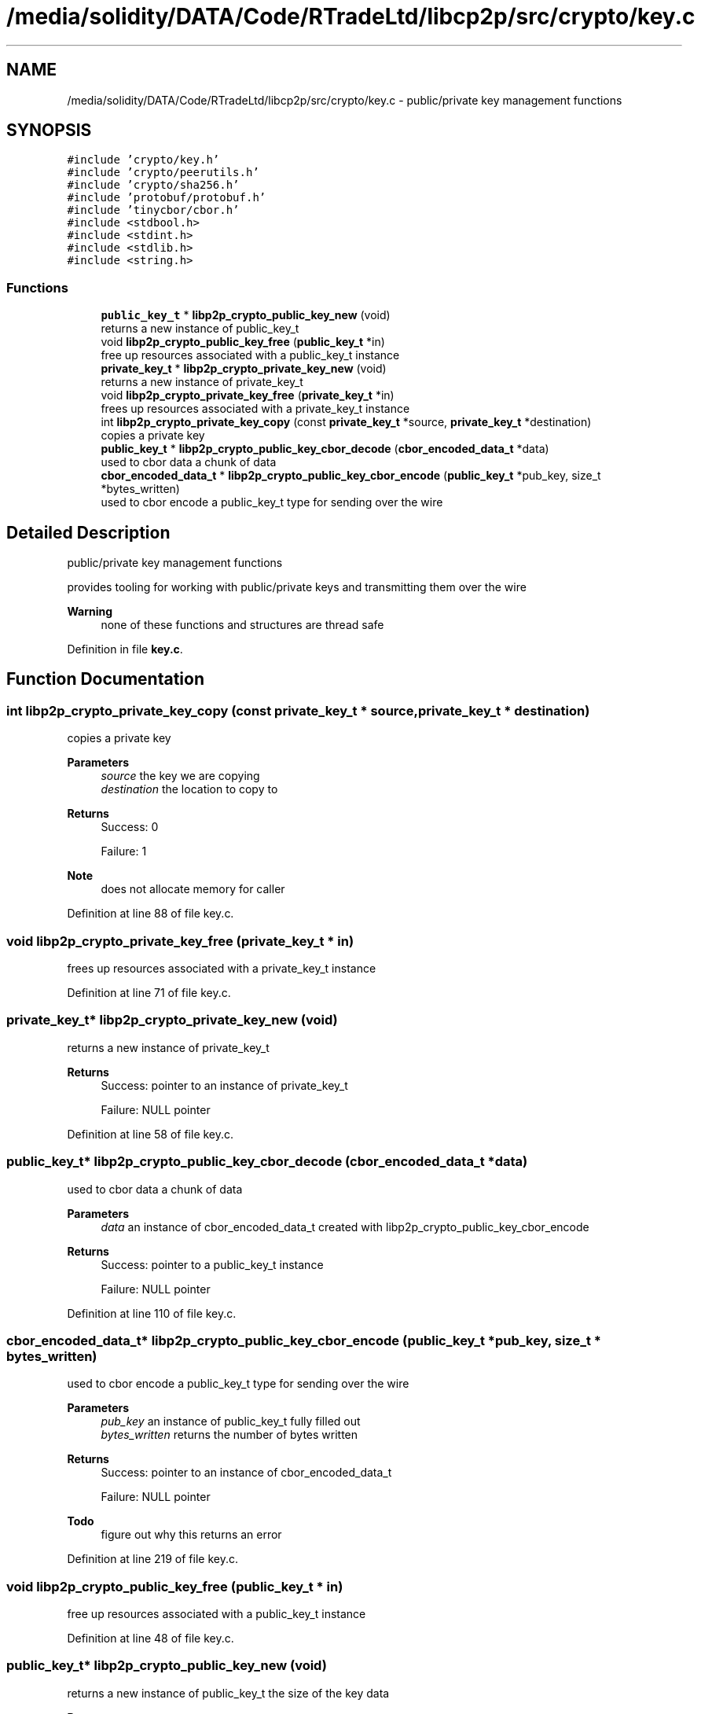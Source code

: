 .TH "/media/solidity/DATA/Code/RTradeLtd/libcp2p/src/crypto/key.c" 3 "Thu Jul 23 2020" "libcp2p" \" -*- nroff -*-
.ad l
.nh
.SH NAME
/media/solidity/DATA/Code/RTradeLtd/libcp2p/src/crypto/key.c \- public/private key management functions  

.SH SYNOPSIS
.br
.PP
\fC#include 'crypto/key\&.h'\fP
.br
\fC#include 'crypto/peerutils\&.h'\fP
.br
\fC#include 'crypto/sha256\&.h'\fP
.br
\fC#include 'protobuf/protobuf\&.h'\fP
.br
\fC#include 'tinycbor/cbor\&.h'\fP
.br
\fC#include <stdbool\&.h>\fP
.br
\fC#include <stdint\&.h>\fP
.br
\fC#include <stdlib\&.h>\fP
.br
\fC#include <string\&.h>\fP
.br

.SS "Functions"

.in +1c
.ti -1c
.RI "\fBpublic_key_t\fP * \fBlibp2p_crypto_public_key_new\fP (void)"
.br
.RI "returns a new instance of public_key_t "
.ti -1c
.RI "void \fBlibp2p_crypto_public_key_free\fP (\fBpublic_key_t\fP *in)"
.br
.RI "free up resources associated with a public_key_t instance "
.ti -1c
.RI "\fBprivate_key_t\fP * \fBlibp2p_crypto_private_key_new\fP (void)"
.br
.RI "returns a new instance of private_key_t "
.ti -1c
.RI "void \fBlibp2p_crypto_private_key_free\fP (\fBprivate_key_t\fP *in)"
.br
.RI "frees up resources associated with a private_key_t instance "
.ti -1c
.RI "int \fBlibp2p_crypto_private_key_copy\fP (const \fBprivate_key_t\fP *source, \fBprivate_key_t\fP *destination)"
.br
.RI "copies a private key "
.ti -1c
.RI "\fBpublic_key_t\fP * \fBlibp2p_crypto_public_key_cbor_decode\fP (\fBcbor_encoded_data_t\fP *data)"
.br
.RI "used to cbor data a chunk of data "
.ti -1c
.RI "\fBcbor_encoded_data_t\fP * \fBlibp2p_crypto_public_key_cbor_encode\fP (\fBpublic_key_t\fP *pub_key, size_t *bytes_written)"
.br
.RI "used to cbor encode a public_key_t type for sending over the wire "
.in -1c
.SH "Detailed Description"
.PP 
public/private key management functions 

provides tooling for working with public/private keys and transmitting them over the wire 
.PP
\fBWarning\fP
.RS 4
none of these functions and structures are thread safe 
.RE
.PP

.PP
Definition in file \fBkey\&.c\fP\&.
.SH "Function Documentation"
.PP 
.SS "int libp2p_crypto_private_key_copy (const \fBprivate_key_t\fP * source, \fBprivate_key_t\fP * destination)"

.PP
copies a private key 
.PP
\fBParameters\fP
.RS 4
\fIsource\fP the key we are copying 
.br
\fIdestination\fP the location to copy to 
.RE
.PP
\fBReturns\fP
.RS 4
Success: 0 
.PP
Failure: 1 
.RE
.PP
\fBNote\fP
.RS 4
does not allocate memory for caller 
.RE
.PP

.PP
Definition at line 88 of file key\&.c\&.
.SS "void libp2p_crypto_private_key_free (\fBprivate_key_t\fP * in)"

.PP
frees up resources associated with a private_key_t instance 
.PP
Definition at line 71 of file key\&.c\&.
.SS "\fBprivate_key_t\fP* libp2p_crypto_private_key_new (void)"

.PP
returns a new instance of private_key_t 
.PP
\fBReturns\fP
.RS 4
Success: pointer to an instance of private_key_t 
.PP
Failure: NULL pointer 
.RE
.PP

.PP
Definition at line 58 of file key\&.c\&.
.SS "\fBpublic_key_t\fP* libp2p_crypto_public_key_cbor_decode (\fBcbor_encoded_data_t\fP * data)"

.PP
used to cbor data a chunk of data 
.PP
\fBParameters\fP
.RS 4
\fIdata\fP an instance of cbor_encoded_data_t created with libp2p_crypto_public_key_cbor_encode 
.RE
.PP
\fBReturns\fP
.RS 4
Success: pointer to a public_key_t instance 
.PP
Failure: NULL pointer 
.RE
.PP

.PP
Definition at line 110 of file key\&.c\&.
.SS "\fBcbor_encoded_data_t\fP* libp2p_crypto_public_key_cbor_encode (\fBpublic_key_t\fP * pub_key, size_t * bytes_written)"

.PP
used to cbor encode a public_key_t type for sending over the wire 
.PP
\fBParameters\fP
.RS 4
\fIpub_key\fP an instance of public_key_t fully filled out 
.br
\fIbytes_written\fP returns the number of bytes written 
.RE
.PP
\fBReturns\fP
.RS 4
Success: pointer to an instance of cbor_encoded_data_t 
.PP
Failure: NULL pointer 
.RE
.PP

.PP
\fBTodo\fP
.RS 4
figure out why this returns an error 
.RE
.PP

.PP
Definition at line 219 of file key\&.c\&.
.SS "void libp2p_crypto_public_key_free (\fBpublic_key_t\fP * in)"

.PP
free up resources associated with a public_key_t instance 
.PP
Definition at line 48 of file key\&.c\&.
.SS "\fBpublic_key_t\fP* libp2p_crypto_public_key_new (void)"

.PP
returns a new instance of public_key_t the size of the key data
.PP
\fBReturns\fP
.RS 4
Success: pointer to an instance of public_key_t 
.PP
Failure: NULL pointer 
.RE
.PP

.PP
Definition at line 35 of file key\&.c\&.
.SH "Author"
.PP 
Generated automatically by Doxygen for libcp2p from the source code\&.
